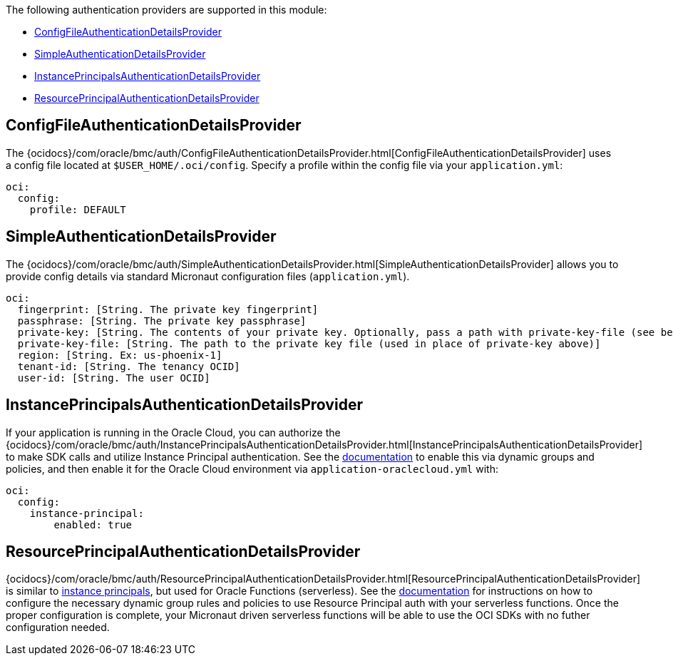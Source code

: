 The following authentication providers are supported in this module:

* <<config-auth, ConfigFileAuthenticationDetailsProvider>>
* <<simple-auth, SimpleAuthenticationDetailsProvider>>
* <<instance-principals, InstancePrincipalsAuthenticationDetailsProvider>>
* <<resource-principals, ResourcePrincipalAuthenticationDetailsProvider>>

[#config-auth]
== ConfigFileAuthenticationDetailsProvider

The {ocidocs}/com/oracle/bmc/auth/ConfigFileAuthenticationDetailsProvider.html[ConfigFileAuthenticationDetailsProvider] uses a config file located at `$USER_HOME/.oci/config`. Specify a profile within the config file via your `application.yml`:

[source, yaml]
----
oci:
  config:
    profile: DEFAULT
----

[#simple-auth]
== SimpleAuthenticationDetailsProvider

The {ocidocs}/com/oracle/bmc/auth/SimpleAuthenticationDetailsProvider.html[SimpleAuthenticationDetailsProvider] allows you to provide config details via standard Micronaut configuration files (`application.yml`).

[source, yaml]
----
oci:
  fingerprint: [String. The private key fingerprint]
  passphrase: [String. The private key passphrase]
  private-key: [String. The contents of your private key. Optionally, pass a path with private-key-file (see below).]
  private-key-file: [String. The path to the private key file (used in place of private-key above)]
  region: [String. Ex: us-phoenix-1]
  tenant-id: [String. The tenancy OCID]
  user-id: [String. The user OCID]
----

[#instance-principals]
== InstancePrincipalsAuthenticationDetailsProvider

If your application is running in the Oracle Cloud, you can authorize the {ocidocs}/com/oracle/bmc/auth/InstancePrincipalsAuthenticationDetailsProvider.html[InstancePrincipalsAuthenticationDetailsProvider] to make SDK calls and utilize Instance Principal authentication. See the https://docs.cloud.oracle.com/en-us/iaas/Content/Identity/Tasks/callingservicesfrominstances.htm[documentation] to enable this via dynamic groups and policies, and then enable it for the Oracle Cloud environment via `application-oraclecloud.yml` with:

[source, yaml]
----
oci:
  config:
    instance-principal:
        enabled: true
----

[#resource-principals]
== ResourcePrincipalAuthenticationDetailsProvider

{ocidocs}/com/oracle/bmc/auth/ResourcePrincipalAuthenticationDetailsProvider.html[ResourcePrincipalAuthenticationDetailsProvider] is similar to <<instance-principals, instance principals>>, but used for Oracle Functions (serverless). See the https://docs.cloud.oracle.com/en-us/iaas/Content/Functions/Tasks/functionsaccessingociresources.htm[documentation] for instructions on how to configure the necessary dynamic group rules and policies to use Resource Principal auth with your serverless functions. Once the proper configuration is complete, your Micronaut driven serverless functions will be able to use the OCI SDKs with no futher configuration needed.